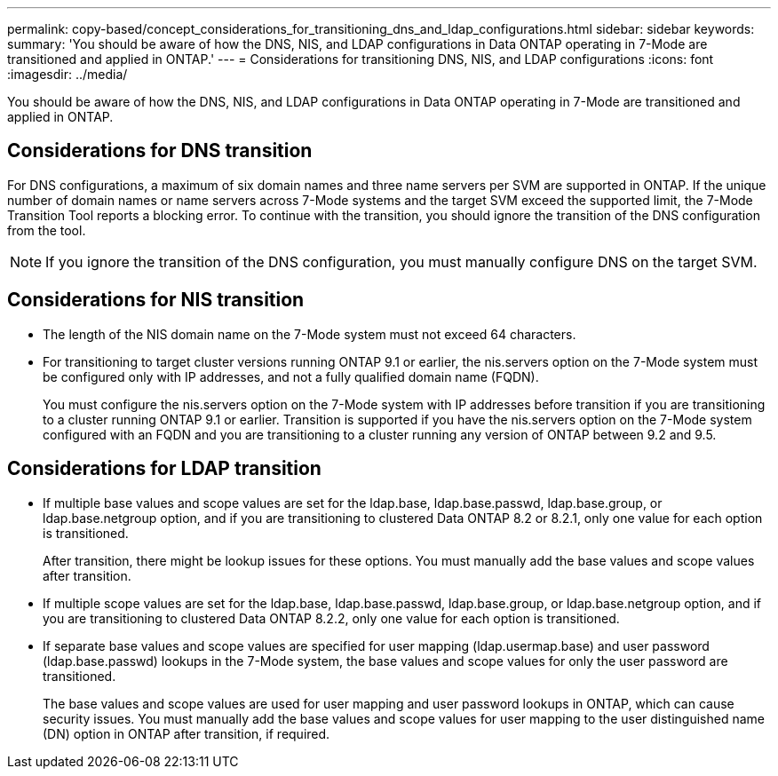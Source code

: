 ---
permalink: copy-based/concept_considerations_for_transitioning_dns_and_ldap_configurations.html
sidebar: sidebar
keywords: 
summary: 'You should be aware of how the DNS, NIS, and LDAP configurations in Data ONTAP operating in 7-Mode are transitioned and applied in ONTAP.'
---
= Considerations for transitioning DNS, NIS, and LDAP configurations
:icons: font
:imagesdir: ../media/

[.lead]
You should be aware of how the DNS, NIS, and LDAP configurations in Data ONTAP operating in 7-Mode are transitioned and applied in ONTAP.

== Considerations for DNS transition

For DNS configurations, a maximum of six domain names and three name servers per SVM are supported in ONTAP. If the unique number of domain names or name servers across 7-Mode systems and the target SVM exceed the supported limit, the 7-Mode Transition Tool reports a blocking error. To continue with the transition, you should ignore the transition of the DNS configuration from the tool.

NOTE: If you ignore the transition of the DNS configuration, you must manually configure DNS on the target SVM.

== Considerations for NIS transition

* The length of the NIS domain name on the 7-Mode system must not exceed 64 characters.
* For transitioning to target cluster versions running ONTAP 9.1 or earlier, the nis.servers option on the 7-Mode system must be configured only with IP addresses, and not a fully qualified domain name (FQDN).
+
You must configure the nis.servers option on the 7-Mode system with IP addresses before transition if you are transitioning to a cluster running ONTAP 9.1 or earlier. Transition is supported if you have the nis.servers option on the 7-Mode system configured with an FQDN and you are transitioning to a cluster running any version of ONTAP between 9.2 and 9.5.

== Considerations for LDAP transition

* If multiple base values and scope values are set for the ldap.base, ldap.base.passwd, ldap.base.group, or ldap.base.netgroup option, and if you are transitioning to clustered Data ONTAP 8.2 or 8.2.1, only one value for each option is transitioned.
+
After transition, there might be lookup issues for these options. You must manually add the base values and scope values after transition.

* If multiple scope values are set for the ldap.base, ldap.base.passwd, ldap.base.group, or ldap.base.netgroup option, and if you are transitioning to clustered Data ONTAP 8.2.2, only one value for each option is transitioned.
* If separate base values and scope values are specified for user mapping (ldap.usermap.base) and user password (ldap.base.passwd) lookups in the 7-Mode system, the base values and scope values for only the user password are transitioned.
+
The base values and scope values are used for user mapping and user password lookups in ONTAP, which can cause security issues. You must manually add the base values and scope values for user mapping to the user distinguished name (DN) option in ONTAP after transition, if required.
